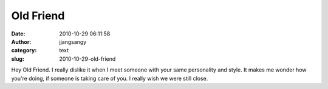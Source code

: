 Old Friend
##########
:date: 2010-10-29 06:11:58
:author: jjangsangy
:category: text
:slug: 2010-10-29-old-friend

Hey Old Friend. I really dislike it when I meet someone with your same
personality and style. It makes me wonder how you're doing, if someone
is taking care of you. I really wish we were still close.
